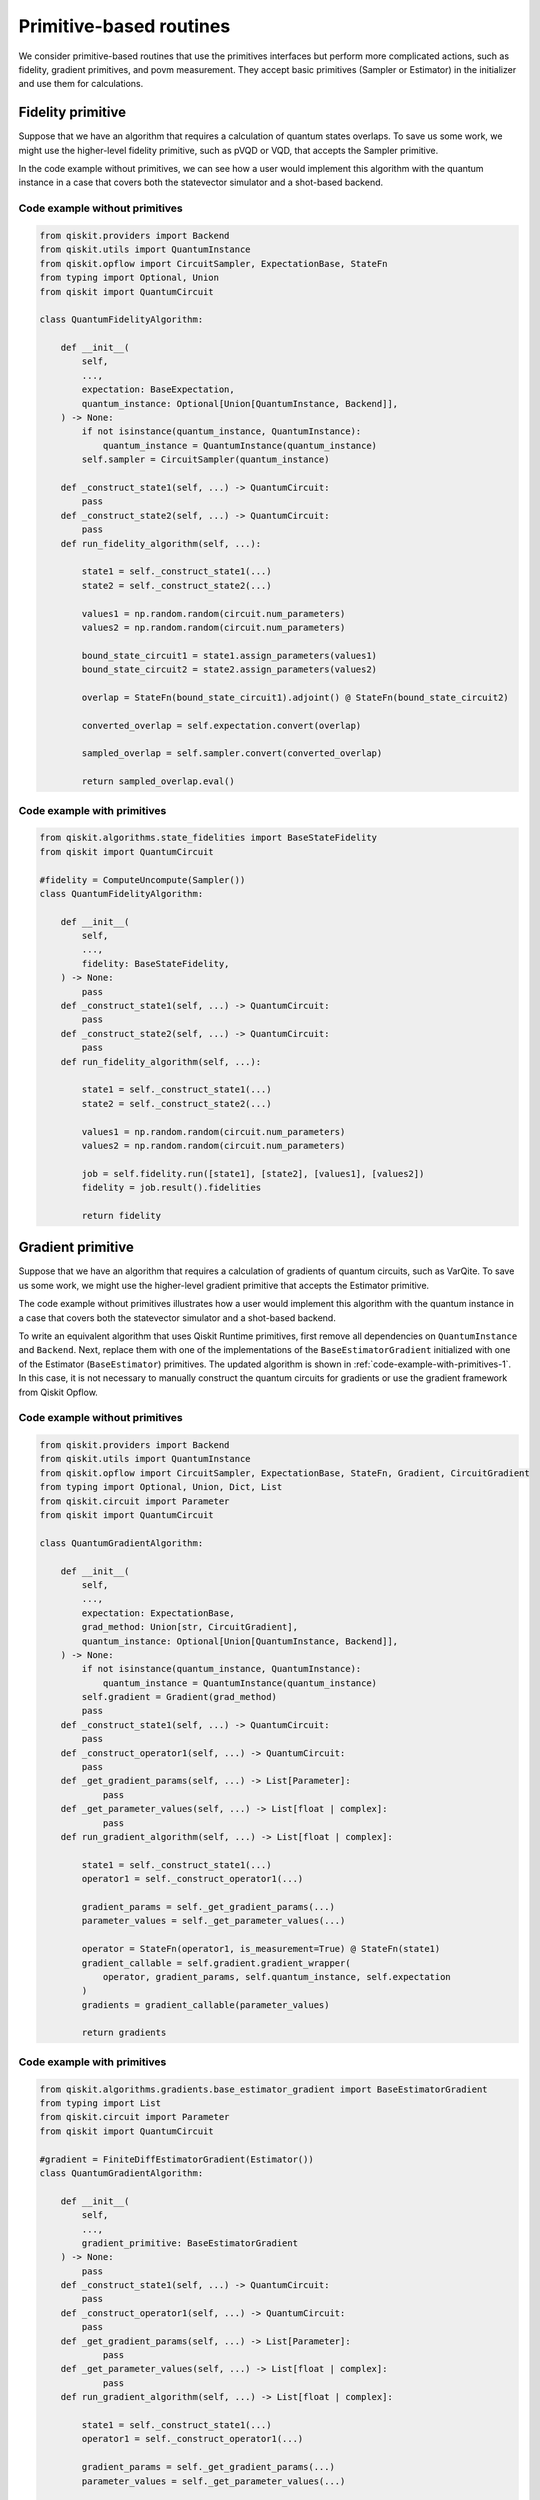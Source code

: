 Primitive-based routines
========================

We consider primitive-based routines that use the primitives interfaces
but perform more complicated actions, such as fidelity, gradient
primitives, and povm measurement. They accept basic primitives (Sampler
or Estimator) in the initializer and use them for calculations.

Fidelity primitive
------------------

Suppose that we have an algorithm that requires a calculation of quantum
states overlaps. To save us some work, we might use the higher-level
fidelity primitive, such as pVQD or VQD, that accepts the Sampler
primitive.

In the code example without primitives, we can see how a user
would implement this algorithm with the quantum instance in a case that
covers both the statevector simulator and a shot-based backend.

Code example without primitives
~~~~~~~~~~~~~~~~~~~~~~~~~~~~~~~

.. code-block:: python

   from qiskit.providers import Backend
   from qiskit.utils import QuantumInstance
   from qiskit.opflow import CircuitSampler, ExpectationBase, StateFn
   from typing import Optional, Union
   from qiskit import QuantumCircuit

   class QuantumFidelityAlgorithm:

       def __init__(
           self,
           ...,
           expectation: BaseExpectation,
           quantum_instance: Optional[Union[QuantumInstance, Backend]],
       ) -> None:
           if not isinstance(quantum_instance, QuantumInstance):
               quantum_instance = QuantumInstance(quantum_instance)
           self.sampler = CircuitSampler(quantum_instance)

       def _construct_state1(self, ...) -> QuantumCircuit:
           pass
       def _construct_state2(self, ...) -> QuantumCircuit:
           pass
       def run_fidelity_algorithm(self, ...):

           state1 = self._construct_state1(...)
           state2 = self._construct_state2(...)

           values1 = np.random.random(circuit.num_parameters)
           values2 = np.random.random(circuit.num_parameters)

           bound_state_circuit1 = state1.assign_parameters(values1)
           bound_state_circuit2 = state2.assign_parameters(values2)

           overlap = StateFn(bound_state_circuit1).adjoint() @ StateFn(bound_state_circuit2)

           converted_overlap = self.expectation.convert(overlap)

           sampled_overlap = self.sampler.convert(converted_overlap)

           return sampled_overlap.eval()



Code example with primitives
~~~~~~~~~~~~~~~~~~~~~~~~~~~~

.. code-block:: python

   from qiskit.algorithms.state_fidelities import BaseStateFidelity
   from qiskit import QuantumCircuit

   #fidelity = ComputeUncompute(Sampler())
   class QuantumFidelityAlgorithm:

       def __init__(
           self,
           ...,
           fidelity: BaseStateFidelity,
       ) -> None:
           pass
       def _construct_state1(self, ...) -> QuantumCircuit:
           pass
       def _construct_state2(self, ...) -> QuantumCircuit:
           pass
       def run_fidelity_algorithm(self, ...):

           state1 = self._construct_state1(...)
           state2 = self._construct_state2(...)

           values1 = np.random.random(circuit.num_parameters)
           values2 = np.random.random(circuit.num_parameters)

           job = self.fidelity.run([state1], [state2], [values1], [values2])
           fidelity = job.result().fidelities

           return fidelity



Gradient primitive
------------------

Suppose that we have an algorithm that requires a calculation of
gradients of quantum circuits, such as VarQite. To save us some work, we
might use the higher-level gradient primitive that accepts the Estimator
primitive.

The code example without primitives illustrates how a user would
implement this algorithm with the quantum instance in a case that covers
both the statevector simulator and a shot-based backend.

To write an equivalent algorithm that uses Qiskit Runtime primitives,
first remove all dependencies on ``QuantumInstance`` and ``Backend``.
Next, replace them with one of the implementations of the
``BaseEstimatorGradient`` initialized with one of the Estimator
(``BaseEstimator``) primitives. The updated algorithm is shown in
:ref:`code-example-with-primitives-1`. In this case, it
is not necessary to manually construct the quantum circuits for
gradients or use the gradient framework from Qiskit Opflow.

.. _code-example-without-primitives-1:

Code example without primitives
~~~~~~~~~~~~~~~~~~~~~~~~~~~~~~~

.. code-block:: python

   from qiskit.providers import Backend
   from qiskit.utils import QuantumInstance
   from qiskit.opflow import CircuitSampler, ExpectationBase, StateFn, Gradient, CircuitGradient
   from typing import Optional, Union, Dict, List
   from qiskit.circuit import Parameter
   from qiskit import QuantumCircuit

   class QuantumGradientAlgorithm:

       def __init__(
           self,
           ...,
           expectation: ExpectationBase,
           grad_method: Union[str, CircuitGradient],
           quantum_instance: Optional[Union[QuantumInstance, Backend]],
       ) -> None:
           if not isinstance(quantum_instance, QuantumInstance):
               quantum_instance = QuantumInstance(quantum_instance)
           self.gradient = Gradient(grad_method)
           pass
       def _construct_state1(self, ...) -> QuantumCircuit:
           pass
       def _construct_operator1(self, ...) -> QuantumCircuit:
           pass
       def _get_gradient_params(self, ...) -> List[Parameter]:
               pass
       def _get_parameter_values(self, ...) -> List[float | complex]:
               pass
       def run_gradient_algorithm(self, ...) -> List[float | complex]:

           state1 = self._construct_state1(...)
           operator1 = self._construct_operator1(...)

           gradient_params = self._get_gradient_params(...)
           parameter_values = self._get_parameter_values(...)

           operator = StateFn(operator1, is_measurement=True) @ StateFn(state1)
           gradient_callable = self.gradient.gradient_wrapper(
               operator, gradient_params, self.quantum_instance, self.expectation
           )
           gradients = gradient_callable(parameter_values)

           return gradients



.. _code-example-with-primitives-1:

Code example with primitives
~~~~~~~~~~~~~~~~~~~~~~~~~~~~

.. code-block:: python

   from qiskit.algorithms.gradients.base_estimator_gradient import BaseEstimatorGradient
   from typing import List
   from qiskit.circuit import Parameter
   from qiskit import QuantumCircuit

   #gradient = FiniteDiffEstimatorGradient(Estimator())
   class QuantumGradientAlgorithm:

       def __init__(
           self,
           ...,
           gradient_primitive: BaseEstimatorGradient
       ) -> None:
           pass
       def _construct_state1(self, ...) -> QuantumCircuit:
           pass
       def _construct_operator1(self, ...) -> QuantumCircuit:
           pass
       def _get_gradient_params(self, ...) -> List[Parameter]:
               pass
       def _get_parameter_values(self, ...) -> List[float | complex]:
               pass
       def run_gradient_algorithm(self, ...) -> List[float | complex]:

           state1 = self._construct_state1(...)
           operator1 = self._construct_operator1(...)

           gradient_params = self._get_gradient_params(...)
           parameter_values = self._get_parameter_values(...)

           gradients = gradient.run([state1], [operator1], parameter_values, gradient_params)
           gradients = job.result().gradients

           return gradients



Related links
-------------

* `State fidelities documentation <https://qiskit.org/documentation/stubs/qiskit.algorithms.state_fidelities.html#module-qiskit.algorithms.state_fidelities>`__
* `State fidelities code <https://github.com/Qiskit/qiskit-terra/tree/main/qiskit/algorithms/state_fidelities>`__
* `PVQD with primitives documentation <https://qiskit.org/documentation/stubs/qiskit.algorithms.PVQD.html#qiskit.algorithms.PVQD>`__
* `PVQD with primitives code <https://github.com/Qiskit/qiskit-terra/blob/main/qiskit/algorithms/time_evolvers/pvqd/pvqd.py>`__
* `VQD with primitives documentation <https://qiskit.org/documentation/stubs/qiskit.algorithms.VQD.html#qiskit.algorithms.VQD>`__
* `VQD with primitives code <https://github.com/Qiskit/qiskit-terra/blob/main/qiskit/algorithms/eigen_solvers/vqd.py>`__
* `Gradients documentation <https://qiskit.org/documentation/stubs/qiskit.algorithms.gradients.html#module-qiskit.algorithms.gradients>`__
* `Gradients code <https://github.com/Qiskit/qiskit-terra/tree/main/qiskit/algorithms/gradients>`__
